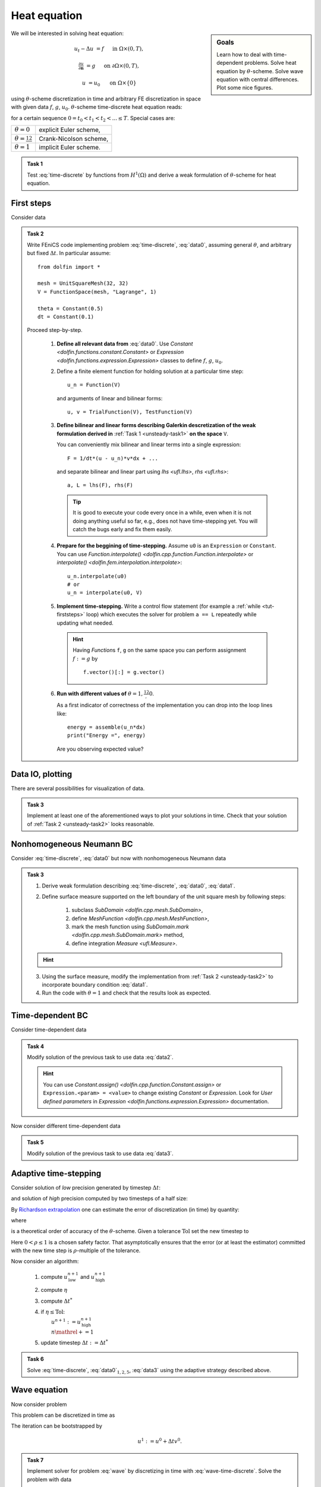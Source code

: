 Heat equation
=============

.. sidebar:: Goals

    Learn how to deal with time-dependent problems.
    Solve heat equation by :math:`\theta`-scheme.
    Solve wave equation with central differences.
    Plot some nice figures.


We will be interested in solving heat equation:

.. math::

    u_t - \Delta u &= f
        &&\quad\text{ in }\Omega\times(0, T),

    \tfrac{\partial u}{\partial\mathbf{n}} &= g
        &&\quad\text{ on }\partial\Omega\times(0, T),

    u &= u_0
        &&\quad\text{ on }\Omega\times\{0\}

using :math:`\theta`-scheme discretization in time and arbitrary FE discretization
in space with given data :math:`f`, :math:`g`, :math:`u_0`.
:math:`\theta`-scheme time-discrete heat equation reads:

.. math::
    :label: time-discrete

    \frac{1}{\Delta t} \Bigl(u^{n+1} - u^n\Bigr)
    - \theta\Delta u^{n+1} - (1-\theta)\Delta u^n
    &= \theta f(t_{n+1}) + (1-\theta) f(t_n)
        &&\quad\text{ in }\Omega, \; n=0,1,2,\ldots

    \tfrac{\partial u^n}{\partial\mathbf{n}} &= g(t_n)
        &&\quad\text{ on }\partial\Omega, \; n=0,1,2,\ldots

    u^0 &= u_0
        &&\quad\text{ in }\Omega

for a certain sequence :math:`0=t_0 < t_1 < t_2 < ... \leq T`.
Special cases are:

.. list-table::

    * - :math:`\theta=0`
      - explicit Euler scheme,
    * - :math:`\theta=\frac12`
      - Crank-Nicolson scheme,
    * - :math:`\theta=1`
      - implicit Euler scheme.


.. _unsteady-task1:

.. admonition:: Task 1


    Test :eq:`time-discrete` by functions from
    :math:`H^1(\Omega)` and derive a weak formulation
    of :math:`\theta`-scheme for heat equation.


First steps
-----------

Consider data

.. math::
    :label: data0

    \Omega &= (0, 1)^2,

    T &= 2,

    f &= 0,

    g &= 0,

    u_0(x,y) &= x.

.. _unsteady-task2:

.. admonition:: Task 2

    Write FEniCS code implementing problem :eq:`time-discrete`,
    :eq:`data0`, assuming general :math:`\theta`, and arbitrary
    but fixed :math:`\Delta t`. In particular assume::

        from dolfin import *

        mesh = UnitSquareMesh(32, 32)
        V = FunctionSpace(mesh, "Lagrange", 1)

        theta = Constant(0.5)
        dt = Constant(0.1)

    Proceed step-by-step.

        #. **Define all relevant data from** :eq:`data0`.
           Use `Constant <dolfin.functions.constant.Constant>` or
           `Expression <dolfin.functions.expression.Expression>` classes
           to define :math:`f`, :math:`g`, :math:`u_0`.

        #. Define a finite element function for holding
           solution at a particular time step::

               u_n = Function(V)

           and arguments of linear and bilinear forms::

               u, v = TrialFunction(V), TestFunction(V)

        #. **Define bilinear and linear forms describing
           Galerkin descretization of the weak formulation
           derived in**
           :ref:`Task 1 <unsteady-task1>`
           **on the space** ``V``.

           You can conveniently mix bilinear and
           linear terms into a single expression::

               F = 1/dt*(u - u_n)*v*dx + ...

           and separate bilinear and linear part
           using `lhs <ufl.lhs>`, `rhs <ufl.rhs>`::

               a, L = lhs(F), rhs(F)

           .. tip::

               It is good to execute your code every once in a while,
               even when it is not doing anything useful so far,
               e.g., does not have time-stepping yet. You will
               catch the bugs early and fix them easily.

        #. **Prepare for the beggining of time-stepping.**
           Assume ``u0`` is an ``Expression`` or ``Constant``.
           You can use `Function.interpolate()
           <dolfin.cpp.function.Function.interpolate>`
           or `interpolate() <dolfin.fem.interpolation.interpolate>`::

               u_n.interpolate(u0)
               # or
               u_n = interpolate(u0, V)

        #. **Implement time-stepping.** Write a control flow
           statement (for example a :ref:`while <tut-firststeps>` loop) which executes
           the solver for problem ``a == L`` repeatedly while
           updating what needed.

           .. hint::

               Having `Function`\s ``f``, ``g`` on the same space
               you can perform assignment :math:`f := g` by
               ::

                   f.vector()[:] = g.vector()


        #. **Run with different values of**
           :math:`\theta=1,\frac12,0`.

           As a first indicator of correctness of the implementation
           you can drop into the loop lines
           like::

               energy = assemble(u_n*dx)
               print("Energy =", energy)

           Are you observing expected value?


Data IO, plotting
-----------------

There are several possibilities for visualization of data.

.. toggle-header::
    :header: **XDMF output and Paraview**

    One possibility is to use IO facilities of FEniCS and
    visualize using external software, for example Paraview.

    .. Note::

        This approach allows to separate

        * actual computation, which can happen in headless HPC
          environment, for example big parallel clusters of
          thousands of CPU cores,

        * and visualization, which many times needs human
          interaction.

    One can used `XDMFFile <dolfin.cpp.io.XDMFFile>` to store data::

        # Open file for XDMF IO
        f = XDMFFile('solution.xdmf')

        while t < T:

            # Compute time step
            perform_timestep(u_n, t, dt)
            t += dt

            # Save the result to file at time t
            f.write(u_n, t)

    Then you can open Paraview by shell command

    .. code-block:: bash

        paraview &

    and visualize the file ``solution.xdmf``.

.. _unsteady-matplotlib:

.. toggle-header::
    :header: **Matplotlib -- native plotting in Python**


    Another possibility is to use Python plotting library
    `Matplotlib <https://matplotlib.org/>`_.

    .. Note::

        `Matplotlib <https://matplotlib.org/>`_ is Python native
        plotting library, which is programmable and supports

        * interactive use from Python interpreters, including
          popular shells like `Jupyter <https://jupyter.org/>`_,
        * high-quality vector output suitable for scientific
          publishing.

        FEniCS ``plot(obj, **kwargs)`` function implements
        plotting using Matplotlib for several different types
        of ``obj``, for instance ``Function``, ``Expression``,
        ``Mesh``, ``MeshFunction``. As Matplotlib is highly
        programmable and customizable, FEniCS ``plot()`` is
        typically accompanied by some native matplotlib
        commands. Mimimal example of
        interaction of FEniCS and matplotlib::

            from dolfin import *
            import matplotlib.pyplot as plt

            mesh = UnitSquareMesh(64, 64)
            plot(mesh)
            plt.savefig('mesh_64_64.pdf')  # Render to PDF
            plt.show()  # Render into interactive window

    Add something along the lines of::

        import matplotlib.pyplot as plt

        # Open a plot window
        fig = plt.figure()
        fig.show()

        while t < T:

            # Compute time step
            perform_timestep(u_n, t, dt)
            t += dt

            # Update plot to current time step
            fig.clear()
            p = plot(u_n, mode="warp")
            fig.colorbar(p)
            fig.gca().set_zlim((0, 2))
            fig.canvas.draw()

    .. warning::

        Matplotlib's interactive capabalities aparently
        depend on used `Matplotlib backend
        <https://matplotlib.org/faq/usage_faq.html#what-is-a-backend>`_.
        In particular updating the contents of the plot window seems
        to work fine with ``TkAgg`` backend. Issue shell command

        .. code-block:: shell

            export MPLBACKEND=tkagg

        to choose ``TkAgg`` in the current shell session.


.. admonition:: Task 3

    Implement at least one of the aforementioned ways to
    plot your solutions in time. Check that your solution
    of :ref:`Task 2 <unsteady-task2>` looks reasonable.


Nonhomogeneous Neumann BC
-------------------------

Consider :eq:`time-discrete`, :eq:`data0` but now with
nonhomogeneous Neumann data

.. math::
    :label: data1

    g &= 1 \text{ on } \{ x = 0 \},

    g &= 0 \text{ elsewhere}.


.. admonition:: Task 3

    #. Derive weak formulation describing
       :eq:`time-discrete`, :eq:`data0`, :eq:`data1`.

    #. Define surface measure supported on the left
       boundary of the unit square mesh by following
       steps:

        #. subclass `SubDomain <dolfin.cpp.mesh.SubDomain>`,
        #. define `MeshFunction <dolfin.cpp.mesh.MeshFunction>`,
        #. mark the mesh function using
           `SubDomain.mark <dolfin.cpp.mesh.SubDomain.mark>` method,
        #. define integration `Measure <ufl.Measure>`.

    .. hint::
        .. toggle-header::
            :header: **Show/Hide Code**

            ::

                # Define instance of SubDomain class
                class Left(SubDomain):
                    def inside(self, x, on_boundary):
                        return on_boundary and near(x[0], 0)
                left = Left()

                # Define and mark mesh function on facets
                facets = MeshFunction('size_t', mesh, mesh.topology().dim()-1)
                left.mark(facets, 1)

                # Define exterior facet measure where facets==1
                ds_left = Measure("ds", mesh, subdomain_data=facets, subdomain_id=1)

    3. Using the surface measure, modify the implementation
       from :ref:`Task 2 <unsteady-task2>` to incorporate boundary
       condition :eq:`data1`.

    #. Run the code with :math:`\theta=1` and check that the
       results look as expected.


Time-dependent BC
-----------------

Consider time-dependent data

.. math::
    :label: data2

    f(x, t) &= 2-t,

    g(x, t) &= \left\{\begin{array}{ll}
                   t & x = 0, \newline
                   0 & \text{otherwise}.
               \end{array}\right.

.. admonition:: Task 4

    Modify solution of the previous task to use data :eq:`data2`.

    .. hint::

        You can use `Constant.assign()
        <dolfin.cpp.function.Constant.assign>` or
        ``Expression.<param> = <value>``
        to change existing `Constant` or `Expression`.
        Look for *User defined parameters* in `Expression
        <dolfin.functions.expression.Expression>`
        documentation.


Now consider different time-dependent data

.. math::
    :label: data3

    f(x, t) &= 0,

    g(x, t) &=
        \left\{\begin{array}{ll}
            \max\bigl(0, \tfrac{1-t}{2}\bigr) & x = 0, \newline
            0                                 & \text{otherwise}.
        \end{array}\right.

.. admonition:: Task 5

    Modify solution of the previous task to use data :eq:`data3`.


Adaptive time-stepping
----------------------

Consider solution of *low* precision generated by timestep
:math:`\Delta t`:

.. math::
    :label: steplo

    \frac{1}{\Delta t} \Bigl(u^{n+1}_\mathrm{low} - u^n\Bigr)
    - \theta\Delta u^{n+1}_\mathrm{low} - (1-\theta)\Delta u^n
    = \theta f(t_{n+1}) + (1-\theta) f(t_n)

and solution of *high* precision computed by two timesteps
of a half size:

.. math::
    :label: stephi

    \frac{1}{\Delta t/2} \Bigl(u^{n+1/2}_\mathrm{high} - u^n\Bigr)
    - \theta\Delta u^{n+1/2}_\mathrm{high} - (1-\theta)\Delta u^n
    &= \theta f(t_{n+1/2}) + (1-\theta) f(t_n),

    \frac{1}{\Delta t/2} \Bigl(u^{n+1}_\mathrm{high} - u^{n+1/2}_\mathrm{high}\Bigr)
    - \theta\Delta u^{n+1}_\mathrm{high} - (1-\theta)\Delta u^{n+1/2}_\mathrm{high}
    &= \theta f(t_{n+1}) + (1-\theta) f(t_{n+1/2}).

By `Richardson extrapolation
<https://en.wikipedia.org/wiki/Richardson_extrapolation>`_
one can estimate the error of discretization (in time)
by quantity:

.. math::
    :label: estimator

    \eta :=
    \frac{\|u^{n+1}_\mathrm{high} - u^{n+1}_\mathrm{low}\|_{L^2(\Omega)}}
         {2^p - 1}

where

.. math::
    :label: order

    p = \left\{\begin{array}{ll}
        2 && \theta=\tfrac12, \newline
        1 && \text{otherwise}
        \end{array}\right.

is a theoretical order of accuracy of the :math:`\theta`-scheme.
Given a tolerance :math:`\mathrm{Tol}` set the new timestep to

.. math::
    :label: dtnew

    \Delta t^* :=
    \left( \frac{\rho\,\mathrm{Tol}}{\eta} \right)^\frac1p \Delta t.

Here :math:`0<\rho\leq1` is a chosen safety factor. That
asymptotically ensures that the error (or at least the
estimator) committed with the new time step is
:math:`\rho`-multiple of the tolerance.

Now consider an algorithm:

    #. compute :math:`u^{n+1}_\mathrm{low}`
       and :math:`u^{n+1}_\mathrm{high}`
    #. compute :math:`\eta`
    #. compute :math:`\Delta t^*`
    #. | if :math:`\eta\leq\mathrm{Tol}`:
       |     :math:`u^{n+1}:=u^{n+1}_\mathrm{high}`
       |     :math:`n \mathrel{+}= 1`
    #. update timestep :math:`\Delta t:=\Delta t^*`

.. admonition:: Task 6

    Solve :eq:`time-discrete`, :eq:`data0`:math:`_{1,2,5}`,
    :eq:`data3` using the adaptive strategy described above.


Wave equation
-------------

Now consider problem

.. math::
    :label: wave

    u_{tt} - \Delta u &= f
        &&\quad\text{ in }\Omega\times(0, T),

    u &= 0
        &&\quad\text{ on }\partial\Omega\times(0, T),

    u(\cdot,t) &= u_0
        &&\quad\text{ in }\Omega,

    u_t(\cdot,t) &= v_0
        &&\quad\text{ in }\Omega.

This problem can be discretized in time as

.. math::
    :label: wave-time-discrete

    \frac{1}{(\Delta t)^2} \Bigl(u^{n+1} - 2u^n + u^{n-1}\Bigr)
    -\tfrac12 \Delta(u^{n+1} + u^{n-1}) = f(t^n).

The iteration can be bootstrapped by

.. math::

    u^1 := u^0 + \Delta t v^0.

.. admonition:: Task 7

    Implement solver for problem :eq:`wave` by discretizing
    in time with :eq:`wave-time-discrete`. Solve the problem
    with data

    .. math::

        f &= 0,

        u^0(x,y) &= \max(0, 1-4 r(x,y))
        \qquad \text{where } r(x,y)=\operatorname{dist}((x,y),(\tfrac12,\tfrac{3}{10})),

        v^0(x,y) &= 0,

        T &= 5,

        \Omega &= (0,1)^2.

    Visualize the result.


.. only:: priv

    Reference solution
    ------------------
    .. toggle-header::
        :header: **Show/Hide Code**

        .. note::

            The reference solution follows `DRY principle
            <https://en.wikipedia.org/wiki/Don%27t_repeat_yourself>`_.
            Hands-on participants are not expected to write such
            a modularized code during a session.

            More clean design would be achieved by employing classes.
            It is in general a good idea to start just with free
            functions and refactor later into classes when developing
            an object oriented code.

        .. literalinclude:: heat.py
